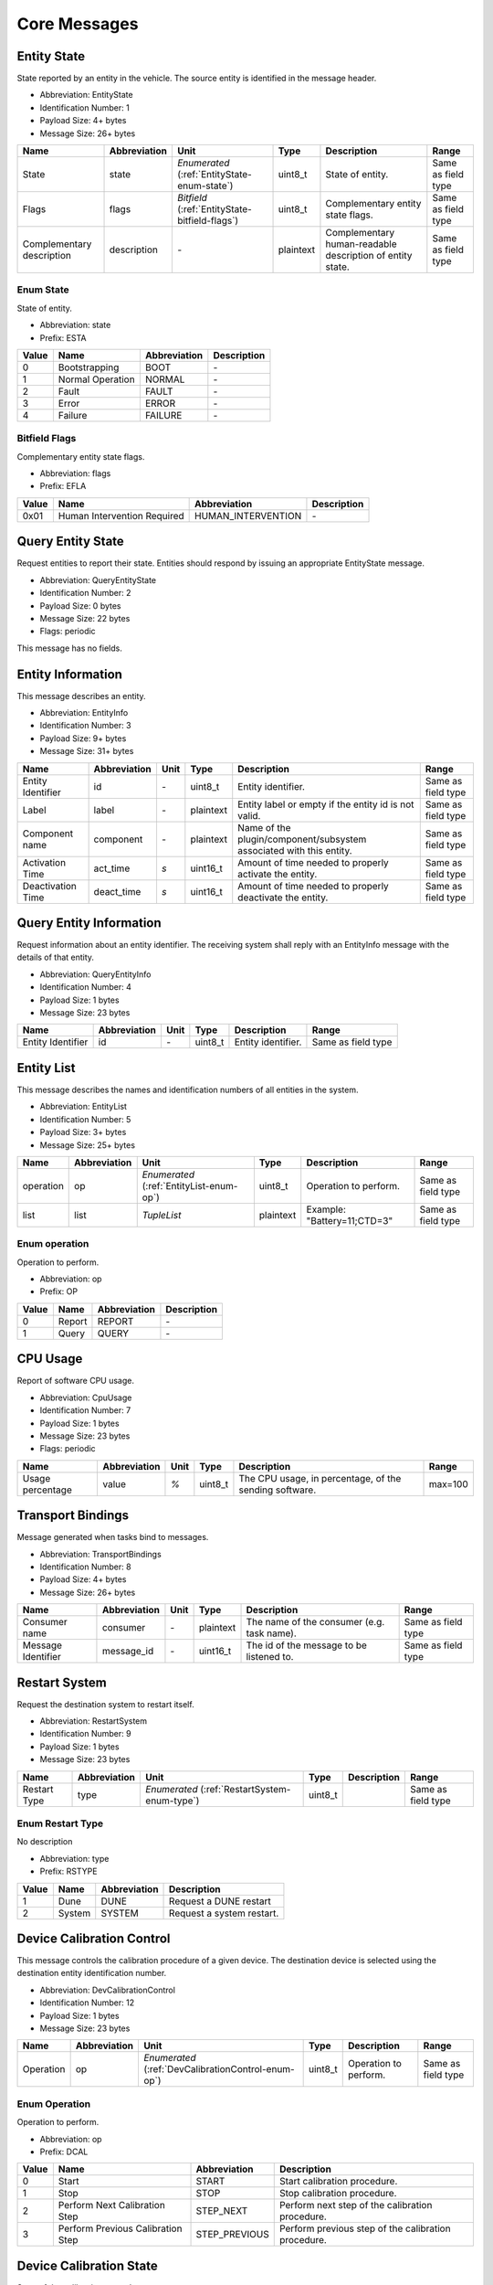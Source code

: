 Core Messages
==============

.. _EntityState:

Entity State
-------------

State reported by an entity in the vehicle. The source entity is
identified in the message header.

- Abbreviation: EntityState
- Identification Number: 1
- Payload Size: 4+  bytes
- Message Size: 26+  bytes

+---------------------------+--------------+-------------------------------------+-----------+-----------------------------------------------------------+--------------------+
| Name                      | Abbreviation | Unit                                | Type      | Description                                               | Range              | 
+===========================+==============+=====================================+===========+===========================================================+====================+
| State                     | state        | *Enumerated*                        | uint8_t   | State of entity.                                          | Same as field type | 
|                           |              | (:ref:`EntityState-enum-state`)     |           |                                                           |                    | 
+---------------------------+--------------+-------------------------------------+-----------+-----------------------------------------------------------+--------------------+
| Flags                     | flags        | *Bitfield*                          | uint8_t   | Complementary entity state flags.                         | Same as field type | 
|                           |              | (:ref:`EntityState-bitfield-flags`) |           |                                                           |                    | 
+---------------------------+--------------+-------------------------------------+-----------+-----------------------------------------------------------+--------------------+
| Complementary description | description  | *-*                                 | plaintext | Complementary human-readable description of entity state. | Same as field type | 
+---------------------------+--------------+-------------------------------------+-----------+-----------------------------------------------------------+--------------------+

.. _EntityState-enum-state:

.. _EntityState-enum-prefix-ESTA:

Enum State
^^^^^^^^^^^

State of entity.

- Abbreviation: state
- Prefix: ESTA

+-------+------------------+--------------+-------------+
| Value | Name             | Abbreviation | Description | 
+=======+==================+==============+=============+
| 0     | Bootstrapping    | BOOT         | *-*         | 
+-------+------------------+--------------+-------------+
| 1     | Normal Operation | NORMAL       | *-*         | 
+-------+------------------+--------------+-------------+
| 2     | Fault            | FAULT        | *-*         | 
+-------+------------------+--------------+-------------+
| 3     | Error            | ERROR        | *-*         | 
+-------+------------------+--------------+-------------+
| 4     | Failure          | FAILURE      | *-*         | 
+-------+------------------+--------------+-------------+

.. _EntityState-bitfield-flags:

.. _EntityState-bitfield-prefix-EFLA:

Bitfield Flags
^^^^^^^^^^^^^^^

Complementary entity state flags.

- Abbreviation: flags
- Prefix: EFLA

+-------+-----------------------------+--------------------+-------------+
| Value | Name                        | Abbreviation       | Description | 
+=======+=============================+====================+=============+
| 0x01  | Human Intervention Required | HUMAN_INTERVENTION | *-*         | 
+-------+-----------------------------+--------------------+-------------+

.. _QueryEntityState:

Query Entity State
-------------------

Request entities to report their state. Entities should respond
by issuing an appropriate EntityState message.

- Abbreviation: QueryEntityState
- Identification Number: 2
- Payload Size: 0 bytes
- Message Size: 22 bytes
- Flags: periodic

This message has no fields.

.. _EntityInfo:

Entity Information
-------------------

This message describes an entity.

- Abbreviation: EntityInfo
- Identification Number: 3
- Payload Size: 9+  bytes
- Message Size: 31+  bytes

+-------------------+--------------+------+-----------+-------------------------------------------------------------+--------------------+
| Name              | Abbreviation | Unit | Type      | Description                                                 | Range              | 
+===================+==============+======+===========+=============================================================+====================+
| Entity Identifier | id           | *-*  | uint8_t   | Entity identifier.                                          | Same as field type | 
+-------------------+--------------+------+-----------+-------------------------------------------------------------+--------------------+
| Label             | label        | *-*  | plaintext | Entity label or empty if the entity id is not valid.        | Same as field type | 
+-------------------+--------------+------+-----------+-------------------------------------------------------------+--------------------+
| Component name    | component    | *-*  | plaintext | Name of the plugin/component/subsystem associated with this | Same as field type | 
|                   |              |      |           | entity.                                                     |                    | 
+-------------------+--------------+------+-----------+-------------------------------------------------------------+--------------------+
| Activation Time   | act_time     | *s*  | uint16_t  | Amount of time needed to properly activate the entity.      | Same as field type | 
+-------------------+--------------+------+-----------+-------------------------------------------------------------+--------------------+
| Deactivation Time | deact_time   | *s*  | uint16_t  | Amount of time needed to properly deactivate the entity.    | Same as field type | 
+-------------------+--------------+------+-----------+-------------------------------------------------------------+--------------------+

.. _QueryEntityInfo:

Query Entity Information
-------------------------

Request information about an entity identifier. The receiving
system shall reply with an EntityInfo message with the details
of that entity.

- Abbreviation: QueryEntityInfo
- Identification Number: 4
- Payload Size: 1 bytes
- Message Size: 23 bytes

+-------------------+--------------+------+---------+--------------------+--------------------+
| Name              | Abbreviation | Unit | Type    | Description        | Range              | 
+===================+==============+======+=========+====================+====================+
| Entity Identifier | id           | *-*  | uint8_t | Entity identifier. | Same as field type | 
+-------------------+--------------+------+---------+--------------------+--------------------+

.. _EntityList:

Entity List
------------

This message describes the names and identification numbers of
all entities in the system.

- Abbreviation: EntityList
- Identification Number: 5
- Payload Size: 3+  bytes
- Message Size: 25+  bytes

+-----------+--------------+-----------------------------+-----------+-----------------------------+--------------------+
| Name      | Abbreviation | Unit                        | Type      | Description                 | Range              | 
+===========+==============+=============================+===========+=============================+====================+
| operation | op           | *Enumerated*                | uint8_t   | Operation to perform.       | Same as field type | 
|           |              | (:ref:`EntityList-enum-op`) |           |                             |                    | 
+-----------+--------------+-----------------------------+-----------+-----------------------------+--------------------+
| list      | list         | *TupleList*                 | plaintext | Example: "Battery=11;CTD=3" | Same as field type | 
+-----------+--------------+-----------------------------+-----------+-----------------------------+--------------------+

.. _EntityList-enum-op:

.. _EntityList-enum-prefix-OP:

Enum operation
^^^^^^^^^^^^^^^

Operation to perform.

- Abbreviation: op
- Prefix: OP

+-------+--------+--------------+-------------+
| Value | Name   | Abbreviation | Description | 
+=======+========+==============+=============+
| 0     | Report | REPORT       | *-*         | 
+-------+--------+--------------+-------------+
| 1     | Query  | QUERY        | *-*         | 
+-------+--------+--------------+-------------+

.. _CpuUsage:

CPU Usage
----------

Report of software CPU usage.

- Abbreviation: CpuUsage
- Identification Number: 7
- Payload Size: 1 bytes
- Message Size: 23 bytes
- Flags: periodic

+------------------+--------------+------+---------+--------------------------------------------------------+---------+
| Name             | Abbreviation | Unit | Type    | Description                                            | Range   | 
+==================+==============+======+=========+========================================================+=========+
| Usage percentage | value        | *%*  | uint8_t | The CPU usage, in percentage, of the sending software. | max=100 | 
+------------------+--------------+------+---------+--------------------------------------------------------+---------+

.. _TransportBindings:

Transport Bindings
-------------------

Message generated when tasks bind to messages.

- Abbreviation: TransportBindings
- Identification Number: 8
- Payload Size: 4+  bytes
- Message Size: 26+  bytes

+--------------------+--------------+------+-----------+--------------------------------------------+--------------------+
| Name               | Abbreviation | Unit | Type      | Description                                | Range              | 
+====================+==============+======+===========+============================================+====================+
| Consumer name      | consumer     | *-*  | plaintext | The name of the consumer (e.g. task name). | Same as field type | 
+--------------------+--------------+------+-----------+--------------------------------------------+--------------------+
| Message Identifier | message_id   | *-*  | uint16_t  | The id of the message to be listened to.   | Same as field type | 
+--------------------+--------------+------+-----------+--------------------------------------------+--------------------+

.. _RestartSystem:

Restart System
---------------

Request the destination system to restart itself.

- Abbreviation: RestartSystem
- Identification Number: 9
- Payload Size: 1 bytes
- Message Size: 23 bytes

+--------------+--------------+----------------------------------+---------+-------------+--------------------+
| Name         | Abbreviation | Unit                             | Type    | Description | Range              | 
+==============+==============+==================================+=========+=============+====================+
| Restart Type | type         | *Enumerated*                     | uint8_t |             | Same as field type | 
|              |              | (:ref:`RestartSystem-enum-type`) |         |             |                    | 
+--------------+--------------+----------------------------------+---------+-------------+--------------------+

.. _RestartSystem-enum-type:

.. _RestartSystem-enum-prefix-RSTYPE:

Enum Restart Type
^^^^^^^^^^^^^^^^^^

No description

- Abbreviation: type
- Prefix: RSTYPE

+-------+--------+--------------+---------------------------+
| Value | Name   | Abbreviation | Description               | 
+=======+========+==============+===========================+
| 1     | Dune   | DUNE         | Request a DUNE restart    | 
+-------+--------+--------------+---------------------------+
| 2     | System | SYSTEM       | Request a system restart. | 
+-------+--------+--------------+---------------------------+

.. _DevCalibrationControl:

Device Calibration Control
---------------------------

This message controls the calibration procedure of a given
device. The destination device is selected using the destination
entity identification number.

- Abbreviation: DevCalibrationControl
- Identification Number: 12
- Payload Size: 1 bytes
- Message Size: 23 bytes

+-----------+--------------+----------------------------------------+---------+-----------------------+--------------------+
| Name      | Abbreviation | Unit                                   | Type    | Description           | Range              | 
+===========+==============+========================================+=========+=======================+====================+
| Operation | op           | *Enumerated*                           | uint8_t | Operation to perform. | Same as field type | 
|           |              | (:ref:`DevCalibrationControl-enum-op`) |         |                       |                    | 
+-----------+--------------+----------------------------------------+---------+-----------------------+--------------------+

.. _DevCalibrationControl-enum-op:

.. _DevCalibrationControl-enum-prefix-DCAL:

Enum Operation
^^^^^^^^^^^^^^^

Operation to perform.

- Abbreviation: op
- Prefix: DCAL

+-------+-----------------------------------+---------------+-----------------------------------------------------+
| Value | Name                              | Abbreviation  | Description                                         | 
+=======+===================================+===============+=====================================================+
| 0     | Start                             | START         | Start calibration procedure.                        | 
+-------+-----------------------------------+---------------+-----------------------------------------------------+
| 1     | Stop                              | STOP          | Stop calibration procedure.                         | 
+-------+-----------------------------------+---------------+-----------------------------------------------------+
| 2     | Perform Next Calibration Step     | STEP_NEXT     | Perform next step of the calibration procedure.     | 
+-------+-----------------------------------+---------------+-----------------------------------------------------+
| 3     | Perform Previous Calibration Step | STEP_PREVIOUS | Perform previous step of the calibration procedure. | 
+-------+-----------------------------------+---------------+-----------------------------------------------------+

.. _DevCalibrationState:

Device Calibration State
-------------------------

State of the calibration procedure.

- Abbreviation: DevCalibrationState
- Identification Number: 13
- Payload Size: 5+  bytes
- Message Size: 27+  bytes

+---------------------+--------------+---------------------------------------------+-----------+-----------------------------------------------------+--------------------+
| Name                | Abbreviation | Unit                                        | Type      | Description                                         | Range              | 
+=====================+==============+=============================================+===========+=====================================================+====================+
| Total Steps         | total_steps  | *-*                                         | uint8_t   | Total number of steps of the calibration procedure. | Same as field type | 
+---------------------+--------------+---------------------------------------------+-----------+-----------------------------------------------------+--------------------+
| Current Step Number | step_number  | *-*                                         | uint8_t   | Number of the current step being performed.         | Same as field type | 
+---------------------+--------------+---------------------------------------------+-----------+-----------------------------------------------------+--------------------+
| Description         | step         | *-*                                         | plaintext | Human-readable description of the current step.     | Same as field type | 
+---------------------+--------------+---------------------------------------------+-----------+-----------------------------------------------------+--------------------+
| Flags               | flags        | *Bitfield*                                  | uint8_t   | Additional flags.                                   | Same as field type | 
|                     |              | (:ref:`DevCalibrationState-bitfield-flags`) |           |                                                     |                    | 
+---------------------+--------------+---------------------------------------------+-----------+-----------------------------------------------------+--------------------+

.. _DevCalibrationState-bitfield-flags:

.. _DevCalibrationState-bitfield-prefix-DCS:

Bitfield Flags
^^^^^^^^^^^^^^^

Additional flags.

- Abbreviation: flags
- Prefix: DCS

+-------+------------------------------------+------------------------+----------------------------------------------------------------+
| Value | Name                               | Abbreviation           | Description                                                    | 
+=======+====================================+========================+================================================================+
| 0x01  | Previous Step Not Supported        | PREVIOUS_NOT_SUPPORTED | Jumping to the previous calibration step is not supported.     | 
+-------+------------------------------------+------------------------+----------------------------------------------------------------+
| 0x02  | Next Step Not Supported            | NEXT_NOT_SUPPORTED     | Jumping to the next calibration step is not supported.         | 
+-------+------------------------------------+------------------------+----------------------------------------------------------------+
| 0x04  | Waiting Device Calibration Control | WAITING_CONTROL        | The calibration procedure was suspended and must be resumed or | 
|       |                                    |                        | cancelled with a DeviceCalibrationControl message.             | 
+-------+------------------------------------+------------------------+----------------------------------------------------------------+
| 0x08  | Calibration Error                  | ERROR                  | Calibration was interrupted due to an error and must be        | 
|       |                                    |                        | restarted or cancelled with a DeviceCalibrationControl         | 
|       |                                    |                        | message.                                                       | 
+-------+------------------------------------+------------------------+----------------------------------------------------------------+
| 0x10  | Calibration Procedure Completed    | COMPLETED              | The calibration procedure was completed.                       | 
+-------+------------------------------------+------------------------+----------------------------------------------------------------+

.. _EntityActivationState:

Entity Activation State
------------------------

State of entity activation/deactivation.

- Abbreviation: EntityActivationState
- Identification Number: 14
- Payload Size: 3+  bytes
- Message Size: 25+  bytes

+-------+--------------+-------------------------------------------+-----------+-------------------------------+--------------------+
| Name  | Abbreviation | Unit                                      | Type      | Description                   | Range              | 
+=======+==============+===========================================+===========+===============================+====================+
| State | state        | *Enumerated*                              | uint8_t   | Current state.                | Same as field type | 
|       |              | (:ref:`EntityActivationState-enum-state`) |           |                               |                    | 
+-------+--------------+-------------------------------------------+-----------+-------------------------------+--------------------+
| Error | error        | *-*                                       | plaintext | Human-readable error message. | Same as field type | 
+-------+--------------+-------------------------------------------+-----------+-------------------------------+--------------------+

.. _EntityActivationState-enum-state:

.. _EntityActivationState-enum-prefix-EAS:

Enum State
^^^^^^^^^^^

Current state.

- Abbreviation: state
- Prefix: EAS

+-------+--------------------------+--------------+-------------------------------------------------------------------------------------+
| Value | Name                     | Abbreviation | Description                                                                         | 
+=======+==========================+==============+=====================================================================================+
| 0     | Entity is Inactive       | INACTIVE     | Entity is inactive.                                                                 | 
+-------+--------------------------+--------------+-------------------------------------------------------------------------------------+
| 1     | Entity is Active         | ACTIVE       | Entity is active.                                                                   | 
+-------+--------------------------+--------------+-------------------------------------------------------------------------------------+
| 2     | Activation in Progress   | ACT_IP       | Activation is in progress.                                                          | 
+-------+--------------------------+--------------+-------------------------------------------------------------------------------------+
| 3     | Activation Completed     | ACT_DONE     | Activation is completed.                                                            | 
+-------+--------------------------+--------------+-------------------------------------------------------------------------------------+
| 4     | Activation Failed        | ACT_FAIL     | The activation procedure failed and the field 'error' contains the error message.   | 
+-------+--------------------------+--------------+-------------------------------------------------------------------------------------+
| 5     | Deactivation In Progress | DEACT_IP     | Deactivation is in progress.                                                        | 
+-------+--------------------------+--------------+-------------------------------------------------------------------------------------+
| 6     | Deactivation Completed   | DEACT_DONE   | Deactivation is in progress.                                                        | 
+-------+--------------------------+--------------+-------------------------------------------------------------------------------------+
| 7     | Deactivation Failed      | DEACT_FAIL   | The deactivation procedure failed and the field 'error' contains the error message. | 
+-------+--------------------------+--------------+-------------------------------------------------------------------------------------+

.. _QueryEntityActivationState:

Query Entity Activation State
------------------------------

Query the activation/deactivation state of an entity. The
recipient shall reply with an EntityActivationState message.

- Abbreviation: QueryEntityActivationState
- Identification Number: 15
- Payload Size: 0 bytes
- Message Size: 22 bytes

This message has no fields.

.. _VehicleOperationalLimits:

Vehicle Operational Limits
---------------------------

Vehicle opertional limits.
For aircraft this should represent the flight envelope and the dynamic contraints.

- Abbreviation: VehicleOperationalLimits
- Identification Number: 16
- Payload Size: 69 bytes
- Message Size: 91 bytes

+------------------------------------------+--------------------+-------------------------------------------+---------+---------------------------------------------------------------------------------------+--------------------+
| Name                                     | Abbreviation       | Unit                                      | Type    | Description                                                                           | Range              | 
+==========================================+====================+===========================================+=========+=======================================================================================+====================+
| Action on the vehicle operational limits | op                 | *Enumerated*                              | uint8_t | Action on the vehicle operation limits                                                | Same as field type | 
|                                          |                    | (:ref:`VehicleOperationalLimits-enum-op`) |         |                                                                                       |                    | 
+------------------------------------------+--------------------+-------------------------------------------+---------+---------------------------------------------------------------------------------------+--------------------+
| Minimum speed                            | speed_min          | *m/s*                                     | fp32_t  | Minimum operation speed.                                                              | min=0              | 
|                                          |                    |                                           |         | For aircraft this is equal or larger then the stall speed.                            |                    | 
+------------------------------------------+--------------------+-------------------------------------------+---------+---------------------------------------------------------------------------------------+--------------------+
| Maximum speed                            | speed_max          | *m/s*                                     | fp32_t  | Maximum operation speed.                                                              | min=0              | 
|                                          |                    |                                           |         | For aircraft this is limited by the engine power or structural contrains.             |                    | 
+------------------------------------------+--------------------+-------------------------------------------+---------+---------------------------------------------------------------------------------------+--------------------+
| Longitudinal maximum acceleration        | long_accel         | *m/s/s*                                   | fp32_t  | Maximum longitudinal acceleration.                                                    | min=0              | 
+------------------------------------------+--------------------+-------------------------------------------+---------+---------------------------------------------------------------------------------------+--------------------+
| Maximum MSL altitude                     | alt_max_msl        | *m*                                       | fp32_t  | Maximum altitude above mean-sea-level.                                                | min=0              | 
+------------------------------------------+--------------------+-------------------------------------------+---------+---------------------------------------------------------------------------------------+--------------------+
| Maximum Dive Rate Speed Fraction         | dive_fraction_max  | *-*                                       | fp32_t  | Maximum dive rate (negative vertical speed) as a fraction of the longitudinal speed.  | min=0              | 
+------------------------------------------+--------------------+-------------------------------------------+---------+---------------------------------------------------------------------------------------+--------------------+
| Maximum Climb Rate Speed Fraction        | climb_fraction_max | *-*                                       | fp32_t  | Maximum climb rate (positive vertical speed) as a fraction of the longitudinal speed. | min=0              | 
+------------------------------------------+--------------------+-------------------------------------------+---------+---------------------------------------------------------------------------------------+--------------------+
| Bank limit                               | bank_max           | *rad*                                     | fp32_t  | Limit to the bank angle (roll; angle over the xx body-axis).                          | min=0              | 
+------------------------------------------+--------------------+-------------------------------------------+---------+---------------------------------------------------------------------------------------+--------------------+
| Bank rate limit                          | p_max              | *rad/s*                                   | fp32_t  | Limit to the bank angular rate (roll; angle over the xx body-axis).                   | min=0              | 
+------------------------------------------+--------------------+-------------------------------------------+---------+---------------------------------------------------------------------------------------+--------------------+
| Minimum pitch angle                      | pitch_min          | *rad*                                     | fp32_t  | Minimum pitch angle (angle over the xx body-axis).                                    | Same as field type | 
+------------------------------------------+--------------------+-------------------------------------------+---------+---------------------------------------------------------------------------------------+--------------------+
| Maximum pitch angle                      | pitch_max          | *rad*                                     | fp32_t  | Maximum pitch angle (angle over the xx body-axis).                                    | Same as field type | 
+------------------------------------------+--------------------+-------------------------------------------+---------+---------------------------------------------------------------------------------------+--------------------+
| Maximum pitch rate                       | q_max              | *rad/s*                                   | fp32_t  | Maximum pitch angular rate (angle over the xx body-axis).                             | min=0              | 
+------------------------------------------+--------------------+-------------------------------------------+---------+---------------------------------------------------------------------------------------+--------------------+
| Minimum load factor                      | g_min              | *g*                                       | fp32_t  | Minimum load factor, i.e., maximum positive acceleration in the zz body-axis          | max=0              | 
|                                          |                    |                                           |         | as a factor of the gravity acceleration at mean-sea-level.                            |                    | 
+------------------------------------------+--------------------+-------------------------------------------+---------+---------------------------------------------------------------------------------------+--------------------+
| Maximum load factor                      | g_max              | *g*                                       | fp32_t  | Maximum load factor, i.e., maximum negative acceleration in the zz body-axis          | min=0              | 
|                                          |                    |                                           |         | as a factor of the gravity acceleration at mean-sea-level.                            |                    | 
+------------------------------------------+--------------------+-------------------------------------------+---------+---------------------------------------------------------------------------------------+--------------------+
| Maximum lateral load factor              | g_lat_max          | *g*                                       | fp32_t  | Maximum lateral load factor, i.e., maximum acceleration in the yy body-axis           | min=0              | 
|                                          |                    |                                           |         | as a factor of the gravity acceleration at mean-sea-level.                            |                    | 
+------------------------------------------+--------------------+-------------------------------------------+---------+---------------------------------------------------------------------------------------+--------------------+
| Minimum RPMs                             | rpm_min            | *rpm*                                     | fp32_t  | Minimum motor RPMs.                                                                   | min=0              | 
+------------------------------------------+--------------------+-------------------------------------------+---------+---------------------------------------------------------------------------------------+--------------------+
| Maximum RPMs                             | rpm_max            | *rpm*                                     | fp32_t  | Maximum motor RPMs.                                                                   | min=0              | 
+------------------------------------------+--------------------+-------------------------------------------+---------+---------------------------------------------------------------------------------------+--------------------+
| Maximum RPM rate                         | rpm_rate_max       | *rpm/s*                                   | fp32_t  | Maximum motor RPMs' rate of change.                                                   | min=0              | 
+------------------------------------------+--------------------+-------------------------------------------+---------+---------------------------------------------------------------------------------------+--------------------+

.. _VehicleOperationalLimits-enum-op:

.. _VehicleOperationalLimits-enum-prefix-OP:

Enum Action on the vehicle operational limits
^^^^^^^^^^^^^^^^^^^^^^^^^^^^^^^^^^^^^^^^^^^^^^

Action on the vehicle operation limits

- Abbreviation: op
- Prefix: OP

+-------+---------+--------------+-------------+
| Value | Name    | Abbreviation | Description | 
+=======+=========+==============+=============+
| 0     | Request | REQUEST      | *-*         | 
+-------+---------+--------------+-------------+
| 1     | Set     | SET          | *-*         | 
+-------+---------+--------------+-------------+
| 2     | Report  | REPORT       | *-*         | 
+-------+---------+--------------+-------------+

.. _MsgList:

Message List
-------------

No description

- Abbreviation: MsgList
- Identification Number: 20
- Payload Size: 2+  bytes
- Message Size: 24+  bytes

+----------+--------------+------+--------------+-------------+--------------------+
| Name     | Abbreviation | Unit | Type         | Description | Range              | 
+==========+==============+======+==============+=============+====================+
| Messages | msgs         | *-*  | message-list |             | Same as field type | 
+----------+--------------+------+--------------+-------------+--------------------+


